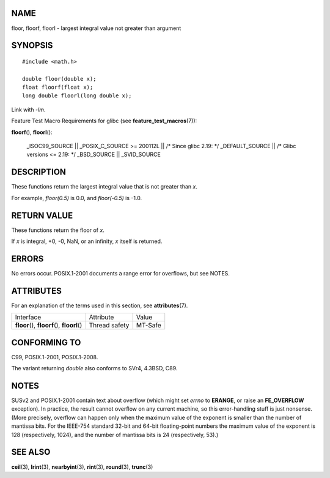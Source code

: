 NAME
====

floor, floorf, floorl - largest integral value not greater than argument

SYNOPSIS
========

::

   #include <math.h>

   double floor(double x);
   float floorf(float x);
   long double floorl(long double x);

Link with *-lm*.

Feature Test Macro Requirements for glibc (see
**feature_test_macros**\ (7)):

**floorf**\ (), **floorl**\ ():

   \_ISOC99_SOURCE \|\| \_POSIX_C_SOURCE >= 200112L \|\| /\* Since glibc
   2.19: \*/ \_DEFAULT_SOURCE \|\| /\* Glibc versions <= 2.19: \*/
   \_BSD_SOURCE \|\| \_SVID_SOURCE

DESCRIPTION
===========

These functions return the largest integral value that is not greater
than *x*.

For example, *floor(0.5)* is 0.0, and *floor(-0.5)* is -1.0.

RETURN VALUE
============

These functions return the floor of *x*.

If *x* is integral, +0, -0, NaN, or an infinity, *x* itself is returned.

ERRORS
======

No errors occur. POSIX.1-2001 documents a range error for overflows, but
see NOTES.

ATTRIBUTES
==========

For an explanation of the terms used in this section, see
**attributes**\ (7).

============================================= ============= =======
Interface                                     Attribute     Value
**floor**\ (), **floorf**\ (), **floorl**\ () Thread safety MT-Safe
============================================= ============= =======

CONFORMING TO
=============

C99, POSIX.1-2001, POSIX.1-2008.

The variant returning *double* also conforms to SVr4, 4.3BSD, C89.

NOTES
=====

SUSv2 and POSIX.1-2001 contain text about overflow (which might set
*errno* to **ERANGE**, or raise an **FE_OVERFLOW** exception). In
practice, the result cannot overflow on any current machine, so this
error-handling stuff is just nonsense. (More precisely, overflow can
happen only when the maximum value of the exponent is smaller than the
number of mantissa bits. For the IEEE-754 standard 32-bit and 64-bit
floating-point numbers the maximum value of the exponent is 128
(respectively, 1024), and the number of mantissa bits is 24
(respectively, 53).)

SEE ALSO
========

**ceil**\ (3), **lrint**\ (3), **nearbyint**\ (3), **rint**\ (3),
**round**\ (3), **trunc**\ (3)
